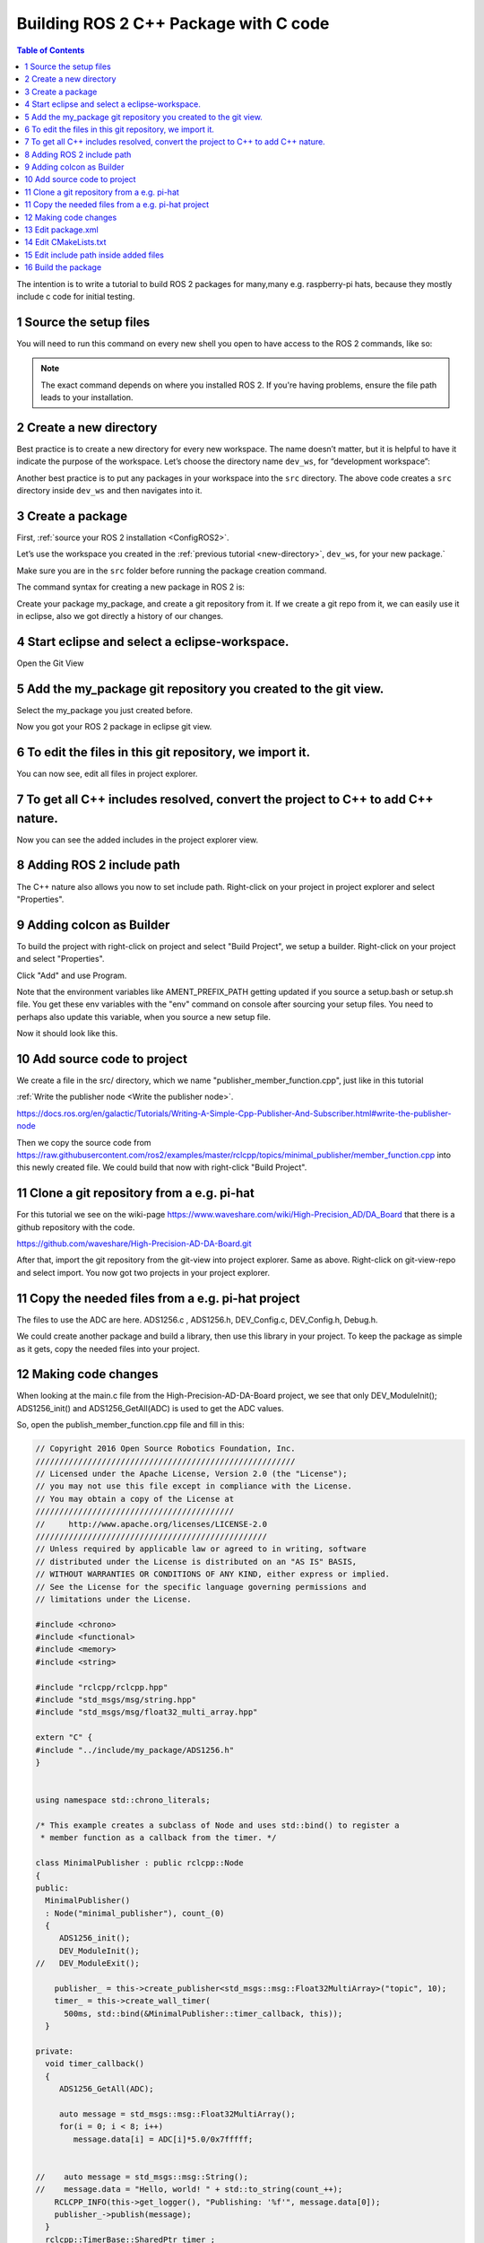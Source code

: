 Building ROS 2 C++ Package with C code
======================================

.. contents:: Table of Contents
   :depth: 2
   :local:
   
   
The intention is to write a tutorial to build ROS 2 packages for many,many e.g. raspberry-pi
hats, because they mostly include c code for initial testing.
   
   
1 Source the setup files
^^^^^^^^^^^^^^^^^^^^^^^^

You will need to run this command on every new shell you open to have access to the ROS 2 commands, like so:

.. tabs::

   .. group-tab:: Linux

      .. code-block:: console

        source /opt/ros/{DISTRO}/setup.bash

   .. group-tab:: macOS

      .. code-block:: console

        . ~/ros2_install/ros2-osx/setup.bash

   .. group-tab:: Windows

      .. code-block:: console

        call C:\dev\ros2\local_setup.bat

.. note::
    The exact command depends on where you installed ROS 2.
    If you're having problems, ensure the file path leads to your installation.
    
2 Create a new directory
^^^^^^^^^^^^^^^^^^^^^^^^

Best practice is to create a new directory for every new workspace.
The name doesn’t matter, but it is helpful to have it indicate the purpose of the workspace.
Let’s choose the directory name ``dev_ws``, for “development workspace”:

.. tabs::

   .. group-tab:: Linux

      .. code-block:: console

        mkdir -p ~/dev_ws/src
        cd ~/dev_ws/src

   .. group-tab:: macOS

      .. code-block:: console

        mkdir -p ~/dev_ws/src
        cd ~/dev_ws/src

   .. group-tab:: Windows

     .. code-block:: console

       md \dev_ws\src
       cd \dev_ws\src


Another best practice is to put any packages in your workspace into the ``src`` directory.
The above code creates a ``src`` directory inside ``dev_ws`` and then navigates into it.


  
3 Create a package
^^^^^^^^^^^^^^^^^^

First, :ref:`source your ROS 2 installation <ConfigROS2>`.

Let’s use the workspace you created in the :ref:`previous tutorial <new-directory>`, ``dev_ws``, for your new package.`

Make sure you are in the ``src`` folder before running the package creation command.

.. tabs::

   .. group-tab:: Linux

      .. code-block:: console

        cd ~/dev_ws/src

   .. group-tab:: macOS

     .. code-block:: console

       cd ~/dev_ws/src

   .. group-tab:: Windows

     .. code-block:: console

       cd \dev_ws\src

The command syntax for creating a new package in ROS 2 is:

.. tabs::

   .. group-tab:: CMake

      .. code-block:: console

        ros2 pkg create --build-type ament_cmake <package_name>

        
Create your package my_package, and create a git repository from it.
If we create a git repo from it, we can easily use it in eclipse, also
we got directly a history of our changes.

.. image:: images/create-package-add-git.png
   :target: images/create-package-add-git.png
   :alt: create-package-add-git
   
4 Start eclipse and select a eclipse-workspace.
^^^^^^^^^^^^^^^^^^^^^^^^^^^^^^^^^^^^^^^^^^^^^^^

.. image:: images/eclipse_work_dir.png
   :target: images/eclipse_work_dir.png
   :alt: eclipse_work_dir
   
Open the Git View

.. image:: images/eclipse-open-git-view.png
   :target: images/eclipse-open-git-view.png
   :alt: eclipse-open-git-view

5 Add the my_package git repository you created to the git view.
^^^^^^^^^^^^^^^^^^^^^^^^^^^^^^^^^^^^^^^^^^^^^^^^^^^^^^^^^^^^^^^^

.. image:: images/add-existing-git-to-eclipse-view.png
   :target: images/add-existing-git-to-eclipse-view.png
   :alt: add-existing-git-to-eclipse-view
   
Select the my_package you just created before.

.. image:: images/eclipse-search-and-select-git-repo.png
   :target: images/eclipse-search-and-select-git-repo.png
   :alt: eclipse-search-and-select-git-repo
   
Now you got your ROS 2 package in eclipse git view.

.. image:: images/eclipse-selected-git-repo-in-view.png
   :target: images/eclipse-selected-git-repo-in-view.png
   :alt: eclipse-selected-git-repo-in-view
   
6 To edit the files in this git repository, we import it.
^^^^^^^^^^^^^^^^^^^^^^^^^^^^^^^^^^^^^^^^^^^^^^^^^^^^^^^^^

.. image:: images/eclipse-import-project-from-git-view.png
   :target: images/eclipse-import-project-from-git-view.png
   :alt: eclipse-import-project-from-git-view
   
.. image:: images/eclipse-select-import-git-view-project.png
   :target: images/eclipse-select-import-git-view-project.png
   :alt: eclipse-select-import-git-view-project
   

You can now see, edit all files in project explorer.

.. image:: images/eclipse-git-project-in-project-explorer.png
   :target: images/eclipse-git-project-in-project-explorer.png
   :alt: eclipse-git-project-in-project-explorer
   
7 To get all C++ includes resolved, convert the project to C++ to add C++ nature.
^^^^^^^^^^^^^^^^^^^^^^^^^^^^^^^^^^^^^^^^^^^^^^^^^^^^^^^^^^^^^^^^^^^^^^^^^^^^^^^^^

.. image:: images/eclipse-convert-to-c++-project.png
   :target: images/eclipse-convert-to-c++-project.png
   :alt: eclipse-convert-to-c++-project
   
.. image:: images/eclipse-convert-to-c++-select.png
   :target: images/eclipse-convert-to-c++-select.png
   :alt: eclipse-convert-to-c++-select
   
Now you can see the added includes in the project explorer view.

.. image:: images/eclipse-c++-includes.png
   :target: images/eclipse-c++-includes.png
   :alt: eclipse-c++-includes
   
   
8 Adding ROS 2 include path
^^^^^^^^^^^^^^^^^^^^^^^^^^^

The C++ nature also allows you now to set include path. Right-click on your
project in project explorer and select "Properties".

.. image:: images/eclipse_c++_path_and_symbols.png
   :target: images/eclipse_c++_path_and_symbols.png
   :alt: eclipse_c++_path_and_symbols
   
.. image:: images/eclipse_c++_add_directory_path.png
   :target: images/eclipse_c++_add_directory_path.png
   :alt: eclipse_c++_add_directory_path


9 Adding colcon as Builder
^^^^^^^^^^^^^^^^^^^^^^^^^^

To build the project with right-click on  project and select "Build Project", we
setup a builder. Right-click on your project and select "Properties".

.. image:: images/eclipse_c++_properties_builders.png
   :target: images/eclipse_c++_properties_builders.png
   :alt: eclipse_c++_properties_builders
   
Click "Add" and use Program.
  
.. image:: images/eclipse_c++_builder_main.png
   :target: images/eclipse_c++_builder_main.png
   :alt: eclipse_c++_builder_main
   
Note that the environment variables like AMENT_PREFIX_PATH getting updated if you
source a setup.bash or setup.sh file. You get these env variables with the "env" command
on console after sourcing your setup files. You need to perhaps also update this variable,
when you source a new setup file.
   
.. image:: images/eclipse_c++_builder_env.png
   :target: images/eclipse_c++_builder_env.png
   :alt: eclipse_c++_builder_env 
   
   
Now it should look like this.

.. image:: images/eclipse_c++_properties_builders_with_colcon.png
   :target: images/eclipse_c++_properties_builders_with_colcon.png
   :alt: eclipse_c++_properties_builders_with_colcon 


10 Add source code to project
^^^^^^^^^^^^^^^^^^^^^^^^^^^^^

We create a file in the src/ directory, which we name "publisher_member_function.cpp", just
like in this tutorial

:ref:`Write the publisher node <Write the publisher node>`.

https://docs.ros.org/en/galactic/Tutorials/Writing-A-Simple-Cpp-Publisher-And-Subscriber.html#write-the-publisher-node


Then we copy the source code from https://raw.githubusercontent.com/ros2/examples/master/rclcpp/topics/minimal_publisher/member_function.cpp
into this newly created file. We could build that now with right-click "Build Project".


11 Clone a git repository from a e.g. pi-hat
^^^^^^^^^^^^^^^^^^^^^^^^^^^^^^^^^^^^^^^^^^^^

For this tutorial we see on the wiki-page https://www.waveshare.com/wiki/High-Precision_AD/DA_Board that
there is a github repository with the code.

https://github.com/waveshare/High-Precision-AD-DA-Board.git

.. image:: images/eclipse-add-adc-git.png
   :target: images/eclipse-add-adc-git.png
   :alt: eclipse-add-adc-git 

.. image:: images/eclipse-adc-git-branch-select.png
   :target: images/eclipse-adc-git-branch-select.png
   :alt: eclipse-adc-git-branch-select 
   
.. image:: images/eclipse-adc-git-local-destination.png
   :target: images/eclipse-adc-git-local-destination.png
   :alt: eclipse-adc-git-local-destination


After that, import the git repository from the git-view into project explorer. Same as above.
Right-click on git-view-repo and select import. You now got two projects in your project explorer.


.. image:: images/eclipse-adc-project-explorer.png
   :target: images/eclipse-adc-project-explorer.png
   :alt: eclipse-adc-project-explorer

11 Copy the needed files from a e.g. pi-hat project
^^^^^^^^^^^^^^^^^^^^^^^^^^^^^^^^^^^^^^^^^^^^^^^^^^^

The files to use the ADC are here. ADS1256.c , ADS1256.h, DEV_Config.c,
DEV_Config.h, Debug.h.

.. image:: images/eclipse-adc-files.png
   :target: images/eclipse-adc-files.png
   :alt: eclipse-adc-files
   
   
We could create another package and build a library, then use this library in your project.
To keep the package as simple as it gets, copy the needed files into your project. 


.. image:: images/eclipse-adc-files-copied.png
   :target: images/eclipse-adc-files-copied.png
   :alt: eclipse-adc-files-copied
   
   
12 Making code changes
^^^^^^^^^^^^^^^^^^^^^^
   
When looking at the main.c file from the High-Precision-AD-DA-Board project, we see that only
DEV_ModuleInit(); ADS1256_init() and ADS1256_GetAll(ADC) is used to get the ADC values.

.. image:: images/eclipse-adc-main-file.png
   :target: images/eclipse-adc-main-file.png
   :alt: eclipse-adc-main-file
   
   
So, open the publish_member_function.cpp file and fill in this:

.. code-block:: C++

   // Copyright 2016 Open Source Robotics Foundation, Inc.
   ///////////////////////////////////////////////////////
   // Licensed under the Apache License, Version 2.0 (the "License");
   // you may not use this file except in compliance with the License.
   // You may obtain a copy of the License at
   //////////////////////////////////////////
   //     http://www.apache.org/licenses/LICENSE-2.0
   /////////////////////////////////////////////////
   // Unless required by applicable law or agreed to in writing, software
   // distributed under the License is distributed on an "AS IS" BASIS,
   // WITHOUT WARRANTIES OR CONDITIONS OF ANY KIND, either express or implied.
   // See the License for the specific language governing permissions and
   // limitations under the License.
   
   #include <chrono>
   #include <functional>
   #include <memory>
   #include <string>
   
   #include "rclcpp/rclcpp.hpp"
   #include "std_msgs/msg/string.hpp"
   #include "std_msgs/msg/float32_multi_array.hpp"
   
   extern "C" {
   #include "../include/my_package/ADS1256.h"
   }
   
   
   using namespace std::chrono_literals;
   
   /* This example creates a subclass of Node and uses std::bind() to register a
    * member function as a callback from the timer. */
   
   class MinimalPublisher : public rclcpp::Node
   {
   public:
     MinimalPublisher()
     : Node("minimal_publisher"), count_(0)
     {
        ADS1256_init();
        DEV_ModuleInit();
   //   DEV_ModuleExit();
   
       publisher_ = this->create_publisher<std_msgs::msg::Float32MultiArray>("topic", 10);
       timer_ = this->create_wall_timer(
         500ms, std::bind(&MinimalPublisher::timer_callback, this));
     }
   
   private:
     void timer_callback()
     {
        ADS1256_GetAll(ADC);
   
        auto message = std_msgs::msg::Float32MultiArray();
        for(i = 0; i < 8; i++)
           message.data[i] = ADC[i]*5.0/0x7fffff;
   
   
   //    auto message = std_msgs::msg::String();
   //    message.data = "Hello, world! " + std::to_string(count_++);
       RCLCPP_INFO(this->get_logger(), "Publishing: '%f'", message.data[0]);
       publisher_->publish(message);
     }
     rclcpp::TimerBase::SharedPtr timer_;
     rclcpp::Publisher<std_msgs::msg::Float32MultiArray>::SharedPtr publisher_;
     size_t count_;
     uint32_t ADC[8], i;
   };
   
   int main(int argc, char * argv[])
   {
     rclcpp::init(argc, argv);
     rclcpp::spin(std::make_shared<MinimalPublisher>());
     rclcpp::shutdown();
     return 0;
   }


If you include C code, the e.g. function-names should not be name mangled, what C++ is doing.
To prevent that, use

.. code-block:: C++

   extern "C" {
   #include "../include/my_package/ADS1256.h"
   }


Then put in simply the code from the main.c file as you can see.

13 Edit package.xml
^^^^^^^^^^^^^^^^^^^

Now edit package.xml file

.. image:: images/eclipse-package-xml.png
   :target: images/eclipse-package-xml.png
   :alt: eclipse-package-xml

14 Edit CMakeLists.txt
^^^^^^^^^^^^^^^^^^^^^^

Now edit the CMakeLists.txt file.

.. code-block:: C++

   cmake_minimum_required(VERSION 3.8)
   project(my_package)
   
   if(CMAKE_COMPILER_IS_GNUCXX OR CMAKE_CXX_COMPILER_ID MATCHES "Clang")
     add_compile_options(-Wall -Wextra -Wpedantic -lpthread -lm -lwiringPi)
   endif()
   
   # find dependencies
   find_package(ament_cmake REQUIRED)
   find_package(rclcpp REQUIRED)
   
   add_executable(my_node src/publisher_member_function.cpp
               src/ADS1256.c
               src/DEV_Config.c)
               
   ament_target_dependencies(my_node rclcpp std_msgs)
   
   target_link_libraries(my_node wiringPi)
   
   target_include_directories(my_node PRIVATE
     $<BUILD_INTERFACE:${CMAKE_CURRENT_SOURCE_DIR}/include>
     $<INSTALL_INTERFACE:include>)
   
   if(BUILD_TESTING)
     find_package(ament_lint_auto REQUIRED)
     # the following line skips the linter which checks for copyrights
     # uncomment the line when a copyright and license is not present in all source files
     #set(ament_cmake_copyright_FOUND TRUE)
     # the following line skips cpplint (only works in a git repo)
     # uncomment the line when this package is not in a git repo
     #set(ament_cmake_cpplint_FOUND TRUE)
     ament_lint_auto_find_test_dependencies()
   endif()
   
   install(TARGETS
     my_node
     DESTINATION lib/${PROJECT_NAME})
   
   ament_package()



The most interresting part is

.. code-block:: C++

   if(CMAKE_COMPILER_IS_GNUCXX OR CMAKE_CXX_COMPILER_ID MATCHES "Clang")
     add_compile_options(-Wall -Wextra -Wpedantic -lpthread -lm -lwiringPi)
   endif()
   
   target_link_libraries(my_node wiringPi)
    
    
The DESTINATION must be inside lib/  or "ros2 run my_package my_node" will not find my_node.

Perhaps also interresting, on ubuntu-20.04 (also on rpi4 image) you can install
sudo apt install libwiringpi-dev

15 Edit include path inside added files
^^^^^^^^^^^^^^^^^^^^^^^^^^^^^^^^^^^^^^^
  
The next thing we need todo, we need to change the #include paths inside the new files.
Like this.

.. image:: images/eclipse-change-include-paths.png
   :target: images/eclipse-change-include-paths.png
   :alt: eclipse-change-include-paths
   
16 Build the package
^^^^^^^^^^^^^^^^^^^^

 
Now we can build it with right-click on project and "Build Project" or "colcon build" on cmdline. Source setup files
if you use cmdline.